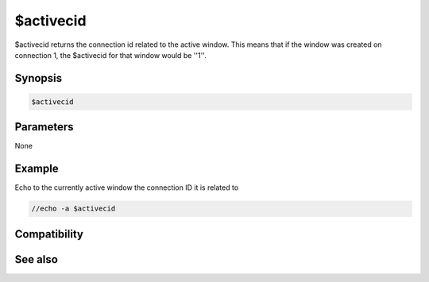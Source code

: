 $activecid
==========

$activecid returns the connection id related to the active window. This means that if the window was created on connection 1, the $activecid for that window would be ''1''.

Synopsis
--------

.. code:: text

    $activecid

Parameters
----------

None

Example
-------

Echo to the currently active window the connection ID it is related to

.. code:: text

    //echo -a $activecid

Compatibility
-------------

.. compatibility:: 6.0

See also
--------

.. hlist::
    :columns: 4

    * :doc:`$cid </identifiers/cid>`
    * :doc:`$lactivecid </identifiers/lactivecid>`
    * :doc:`$scid </identifiers/scid>`
    * :doc:`$scon </identifiers/scon>`
    * :doc:`/scid </commands/scid>`

